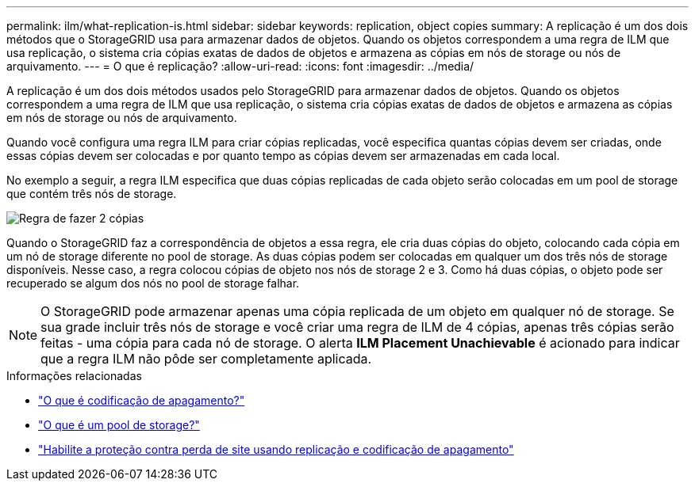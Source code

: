 ---
permalink: ilm/what-replication-is.html 
sidebar: sidebar 
keywords: replication, object copies 
summary: A replicação é um dos dois métodos que o StorageGRID usa para armazenar dados de objetos. Quando os objetos correspondem a uma regra de ILM que usa replicação, o sistema cria cópias exatas de dados de objetos e armazena as cópias em nós de storage ou nós de arquivamento. 
---
= O que é replicação?
:allow-uri-read: 
:icons: font
:imagesdir: ../media/


[role="lead"]
A replicação é um dos dois métodos usados pelo StorageGRID para armazenar dados de objetos. Quando os objetos correspondem a uma regra de ILM que usa replicação, o sistema cria cópias exatas de dados de objetos e armazena as cópias em nós de storage ou nós de arquivamento.

Quando você configura uma regra ILM para criar cópias replicadas, você especifica quantas cópias devem ser criadas, onde essas cópias devem ser colocadas e por quanto tempo as cópias devem ser armazenadas em cada local.

No exemplo a seguir, a regra ILM especifica que duas cópias replicadas de cada objeto serão colocadas em um pool de storage que contém três nós de storage.

image::../media/ilm_replication_make_2_copies.png[Regra de fazer 2 cópias]

Quando o StorageGRID faz a correspondência de objetos a essa regra, ele cria duas cópias do objeto, colocando cada cópia em um nó de storage diferente no pool de storage. As duas cópias podem ser colocadas em qualquer um dos três nós de storage disponíveis. Nesse caso, a regra colocou cópias de objeto nos nós de storage 2 e 3. Como há duas cópias, o objeto pode ser recuperado se algum dos nós no pool de storage falhar.


NOTE: O StorageGRID pode armazenar apenas uma cópia replicada de um objeto em qualquer nó de storage. Se sua grade incluir três nós de storage e você criar uma regra de ILM de 4 cópias, apenas três cópias serão feitas - uma cópia para cada nó de storage. O alerta *ILM Placement Unachievable* é acionado para indicar que a regra ILM não pôde ser completamente aplicada.

.Informações relacionadas
* link:what-erasure-coding-is.html["O que é codificação de apagamento?"]
* link:what-storage-pool-is.html["O que é um pool de storage?"]
* link:using-multiple-storage-pools-for-cross-site-replication.html["Habilite a proteção contra perda de site usando replicação e codificação de apagamento"]

